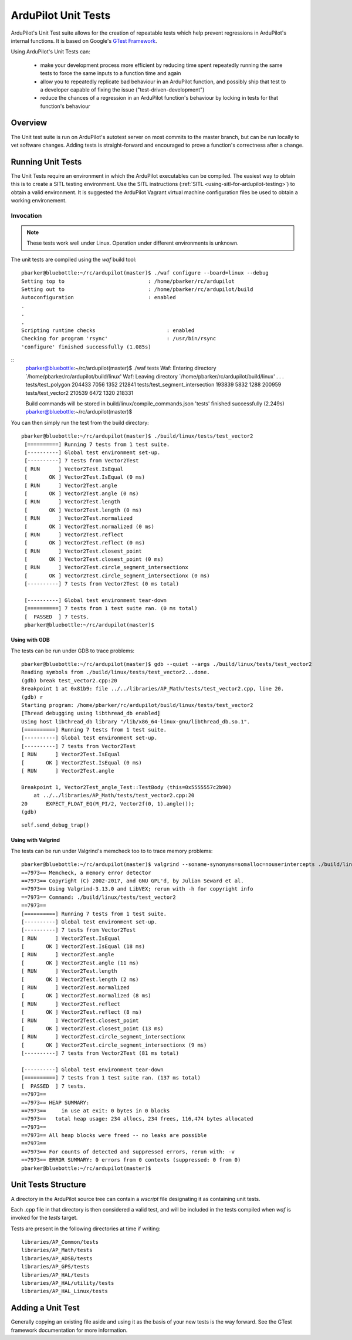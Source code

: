 .. _ardupilot-unit-tests:

====================
ArduPilot Unit Tests
====================

ArduPilot's Unit Test suite allows for the creation of repeatable tests
which help prevent regressions in ArduPilot's internal functions.  It is based
on Google's `GTest Framework <https://github.com/google/googletest>`__.

Using ArduPilot's Unit Tests can:

   - make your development process more efficient by reducing time spent repeatedly running the same tests to force the same inputs to a function time and again
   - allow you to repeatedly replicate bad behaviour in an ArduPilot function, and possibly ship that test to a developer capable of fixing the issue ("test-driven-development")
   - reduce the chances of a regression in an ArduPilot function's behaviour by locking in tests for that function's behaviour

Overview
========

The Unit test suite is run on ArduPilot's autotest server on most
commits to the master branch, but can be run locally to vet software
changes.  Adding tests is straight-forward and encouraged to prove a
function's correctness after a change.


Running Unit Tests
==================

The Unit Tests require an environment in which the ArduPilot executables can be compiled.  The easiest way to obtain this is to create a SITL testing environment.  Use the SITL instructions (:ref:`SITL <using-sitl-for-ardupilot-testing>`) to obtain a valid environment.  It is suggested the ArduPilot Vagrant virtual machine configuration files be used to obtain a working environement.

Invocation
----------

.. note::

   These tests work well under Linux.  Operation under different environments is unknown.

The unit tests are compiled using the `waf` build tool:

::

    pbarker@bluebottle:~/rc/ardupilot(master)$ ./waf configure --board=linux --debug
    Setting top to                           : /home/pbarker/rc/ardupilot 
    Setting out to                           : /home/pbarker/rc/ardupilot/build 
    Autoconfiguration                        : enabled 
    .
    .
    .
    Scripting runtime checks                       : enabled 
    Checking for program 'rsync'                   : /usr/bin/rsync 
    'configure' finished successfully (1.085s)
    
::
    pbarker@bluebottle:~/rc/ardupilot(master)$ ./waf tests
    Waf: Entering directory `/home/pbarker/rc/ardupilot/build/linux'
    Waf: Leaving directory `/home/pbarker/rc/ardupilot/build/linux'
    .
    .
    .
    tests/test_polygon                                    204433   7056   1352  212841
    tests/test_segment_intersection                       193839   5832   1288  200959
    tests/test_vector2                                    210539   6472   1320  218331

    Build commands will be stored in build/linux/compile_commands.json
    'tests' finished successfully (2.249s)
    pbarker@bluebottle:~/rc/ardupilot(master)$  

You can then simply run the test from the build directory:

::

   pbarker@bluebottle:~/rc/ardupilot(master)$ ./build/linux/tests/test_vector2
    [==========] Running 7 tests from 1 test suite.
    [----------] Global test environment set-up.
    [----------] 7 tests from Vector2Test
    [ RUN      ] Vector2Test.IsEqual
    [       OK ] Vector2Test.IsEqual (0 ms)
    [ RUN      ] Vector2Test.angle
    [       OK ] Vector2Test.angle (0 ms)
    [ RUN      ] Vector2Test.length
    [       OK ] Vector2Test.length (0 ms)
    [ RUN      ] Vector2Test.normalized
    [       OK ] Vector2Test.normalized (0 ms)
    [ RUN      ] Vector2Test.reflect
    [       OK ] Vector2Test.reflect (0 ms)
    [ RUN      ] Vector2Test.closest_point
    [       OK ] Vector2Test.closest_point (0 ms)
    [ RUN      ] Vector2Test.circle_segment_intersectionx
    [       OK ] Vector2Test.circle_segment_intersectionx (0 ms)
    [----------] 7 tests from Vector2Test (0 ms total)

    [----------] Global test environment tear-down
    [==========] 7 tests from 1 test suite ran. (0 ms total)
    [  PASSED  ] 7 tests.
    pbarker@bluebottle:~/rc/ardupilot(master)$ 


Using with GDB
..............

The tests can be run under GDB to trace problems:


::

    pbarker@bluebottle:~/rc/ardupilot(master)$ gdb --quiet --args ./build/linux/tests/test_vector2
    Reading symbols from ./build/linux/tests/test_vector2...done.
    (gdb) break test_vector2.cpp:20
    Breakpoint 1 at 0x81b9: file ../../libraries/AP_Math/tests/test_vector2.cpp, line 20.
    (gdb) r
    Starting program: /home/pbarker/rc/ardupilot/build/linux/tests/test_vector2 
    [Thread debugging using libthread_db enabled]
    Using host libthread_db library "/lib/x86_64-linux-gnu/libthread_db.so.1".
    [==========] Running 7 tests from 1 test suite.
    [----------] Global test environment set-up.
    [----------] 7 tests from Vector2Test
    [ RUN      ] Vector2Test.IsEqual
    [       OK ] Vector2Test.IsEqual (0 ms)
    [ RUN      ] Vector2Test.angle

    Breakpoint 1, Vector2Test_angle_Test::TestBody (this=0x5555557c2b90)
        at ../../libraries/AP_Math/tests/test_vector2.cpp:20
    20	    EXPECT_FLOAT_EQ(M_PI/2, Vector2f(0, 1).angle());
    (gdb) 


::

   self.send_debug_trap()

Using with Valgrind
...................

The tests can be run under Valgrind's memcheck too to to trace memory problems:

::

    pbarker@bluebottle:~/rc/ardupilot(master)$ valgrind --soname-synonyms=somalloc=nouserintercepts ./build/linux/tests/test_vector2
    ==7973== Memcheck, a memory error detector
    ==7973== Copyright (C) 2002-2017, and GNU GPL'd, by Julian Seward et al.
    ==7973== Using Valgrind-3.13.0 and LibVEX; rerun with -h for copyright info
    ==7973== Command: ./build/linux/tests/test_vector2
    ==7973== 
    [==========] Running 7 tests from 1 test suite.
    [----------] Global test environment set-up.
    [----------] 7 tests from Vector2Test
    [ RUN      ] Vector2Test.IsEqual
    [       OK ] Vector2Test.IsEqual (18 ms)
    [ RUN      ] Vector2Test.angle
    [       OK ] Vector2Test.angle (11 ms)
    [ RUN      ] Vector2Test.length
    [       OK ] Vector2Test.length (2 ms)
    [ RUN      ] Vector2Test.normalized
    [       OK ] Vector2Test.normalized (8 ms)
    [ RUN      ] Vector2Test.reflect
    [       OK ] Vector2Test.reflect (8 ms)
    [ RUN      ] Vector2Test.closest_point
    [       OK ] Vector2Test.closest_point (13 ms)
    [ RUN      ] Vector2Test.circle_segment_intersectionx
    [       OK ] Vector2Test.circle_segment_intersectionx (9 ms)
    [----------] 7 tests from Vector2Test (81 ms total)

    [----------] Global test environment tear-down
    [==========] 7 tests from 1 test suite ran. (137 ms total)
    [  PASSED  ] 7 tests.
    ==7973== 
    ==7973== HEAP SUMMARY:
    ==7973==     in use at exit: 0 bytes in 0 blocks
    ==7973==   total heap usage: 234 allocs, 234 frees, 116,474 bytes allocated
    ==7973== 
    ==7973== All heap blocks were freed -- no leaks are possible
    ==7973== 
    ==7973== For counts of detected and suppressed errors, rerun with: -v
    ==7973== ERROR SUMMARY: 0 errors from 0 contexts (suppressed: 0 from 0)
    pbarker@bluebottle:~/rc/ardupilot(master)$ 



Unit Tests Structure
====================

A directory in the ArduPilot source tree can contain a `wscript` file designating it as containing unit tests.

Each .cpp file in that directory is then considered a valid test, and will be included in the tests compiled when `waf` is invoked for the `tests` target.

Tests are present in the following directories at time if writing:
::

    libraries/AP_Common/tests
    libraries/AP_Math/tests
    libraries/AP_ADSB/tests
    libraries/AP_GPS/tests
    libraries/AP_HAL/tests
    libraries/AP_HAL/utility/tests
    libraries/AP_HAL_Linux/tests

Adding a Unit Test
==================

Generally copying an existing file aside and using it as the basis of your new tests is the way forward.  See the GTest framework documentation for more information.
